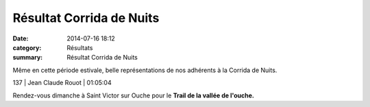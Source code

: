 Résultat Corrida de Nuits
=========================

:date: 2014-07-16 18:12
:category: Résultats
:summary: Résultat Corrida de Nuits

Même en cette période estivale, belle représentations de nos adhérents à la Corrida de Nuits.



137     | Jean Claude Rouot          | 01:05:04


Rendez-vous dimanche à Saint Victor sur Ouche pour le **Trail de la vallée de l'ouche.**
